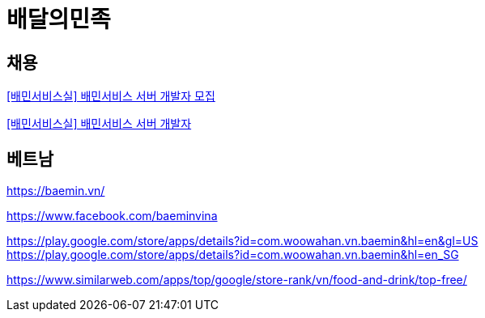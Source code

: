 = 배달의민족

== 채용
https://resume.woowahan.com/jobs/view.aspx?cc=244001&jidx=105678&pidx=11198&bidx=166014[[배민서비스실\] 배민서비스 서버 개발자 모집]


https://www.wanted.co.kr/wd/26669[[배민서비스실\] 배민서비스 서버 개발자]


== 베트남

https://baemin.vn/

https://www.facebook.com/baeminvina



https://play.google.com/store/apps/details?id=com.woowahan.vn.baemin&hl=en&gl=US
https://play.google.com/store/apps/details?id=com.woowahan.vn.baemin&amp;hl=en_SG


https://www.similarweb.com/apps/top/google/store-rank/vn/food-and-drink/top-free/

